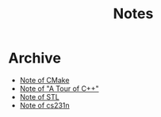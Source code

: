 #+TITLE: Notes
#+OPTIONS: toc:nil num:nil H:4 ^:nil pri:t
#+HTML_HEAD_EXTRA: <link rel="stylesheet" type="text/css" href="https://gongzhitaao.org/orgcss/org.css" />


* Archive

- [[file:cmake.org][Note of CMake]]
- [[file:cpp.org][Note of "A Tour of C++"]]
- [[file:stl.org][Note of STL]]
- [[file:231n.org][Note of cs231n]]
